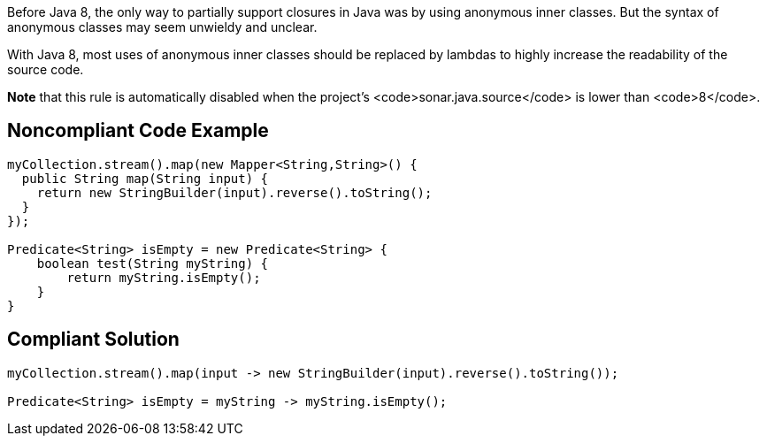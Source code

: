 Before Java 8, the only way to partially support closures in Java was by using anonymous inner classes. But the syntax of anonymous classes may seem unwieldy and unclear.

With Java 8, most uses of anonymous inner classes should be replaced by lambdas to highly increase the readability of the source code.

*Note* that this rule is automatically disabled when the project's <code>sonar.java.source</code> is lower than <code>8</code>.


== Noncompliant Code Example

----
myCollection.stream().map(new Mapper<String,String>() {
  public String map(String input) {
    return new StringBuilder(input).reverse().toString();
  }
});

Predicate<String> isEmpty = new Predicate<String> {
    boolean test(String myString) {
        return myString.isEmpty();
    }
}
----


== Compliant Solution

----
myCollection.stream().map(input -> new StringBuilder(input).reverse().toString());

Predicate<String> isEmpty = myString -> myString.isEmpty();
----

